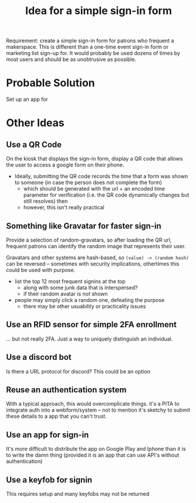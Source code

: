 :PROPERTIES:
:ID:       58718f56-68e2-4cf6-8fb1-337b605ceae8
:END:
#+TITLE: Idea for a simple sign-in form
#+CATEGORY: slips
#+TAGS:

Requirement: create a simple sign-in form for patrons who frequent a makerspace.
This is different than a one-time event sign-in form or marketing list sign-up
for. It would probably be used dozens of times by most users and should be as
unobtrusive as possible.

* Probable Solution

Set up an app for

* Other Ideas

** Use a QR Code

On the kiosk that displays the sign-in form, display a QR code that allows the
user to access a google form on their phone.

+ Ideally, submitting the QR code records the time that a form was shown to
  someone (in case the person does not complete the form)
  - which should be generated with the url + an encoded time parameter for
    verification (i.e. the QR code dynamically changes
    but still resolves) then
  - however, this isn't really practical

** Something like Gravatar for faster sign-in

Provide a selection of random-gravatars, so after loading the QR url, frequent
patrons can identify the random image that represents their user.

Gravatars and other systems are hash-based, so =(value) -> (random hash)= can be
reversed -- sometimes with security implications, othertimes this could be used
with purpose.

+ list the top 12 most frequent signins at the top
  - along with some junk data that is interspersed?
  - if their random avatar is not shown
+ people may simply click a random one, defeating the purpose
  - there may be other usuability or practicality issues

** Use an RFID sensor for simple 2FA enrollment

... but not really 2FA. Just a way to uniquely distinguish an individual.

** Use a discord bot

Is there a URL protocol for discord? This could be an option


** Reuse an authentication system

With a typical approach, this would overcomplicate things. it's a PITA to
integrate auth into a webform/system -- not to mention it's sketchy to submit
these details to a app that you can't trust.

** Use an app for sign-in

It's more difficult to distribute the app on Google Play and Iphone than it is
to write the damn thing (provided it is an app that can use API's without
authentication)

** Use a keyfob for signin

This requires setup and many keyfobs may not be returned
